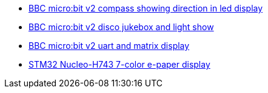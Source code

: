 * link:https://github.com/drogue-iot/drogue-device/tree/main/examples/nrf52/microbit/compass[BBC micro:bit v2 compass showing direction in led display]
* link:https://github.com/drogue-iot/drogue-device/tree/main/examples/nrf52/microbit/disco[BBC micro:bit v2 disco jukebox and light show]
* link:https://github.com/drogue-iot/drogue-device/tree/main/examples/nrf52/microbit/uart[BBC micro:bit v2 uart and matrix display]
* link:https://github.com/drogue-iot/drogue-device/tree/main/examples/stm32h7/nucleo-h743zi/epd[STM32 Nucleo-H743 7-color e-paper display]
